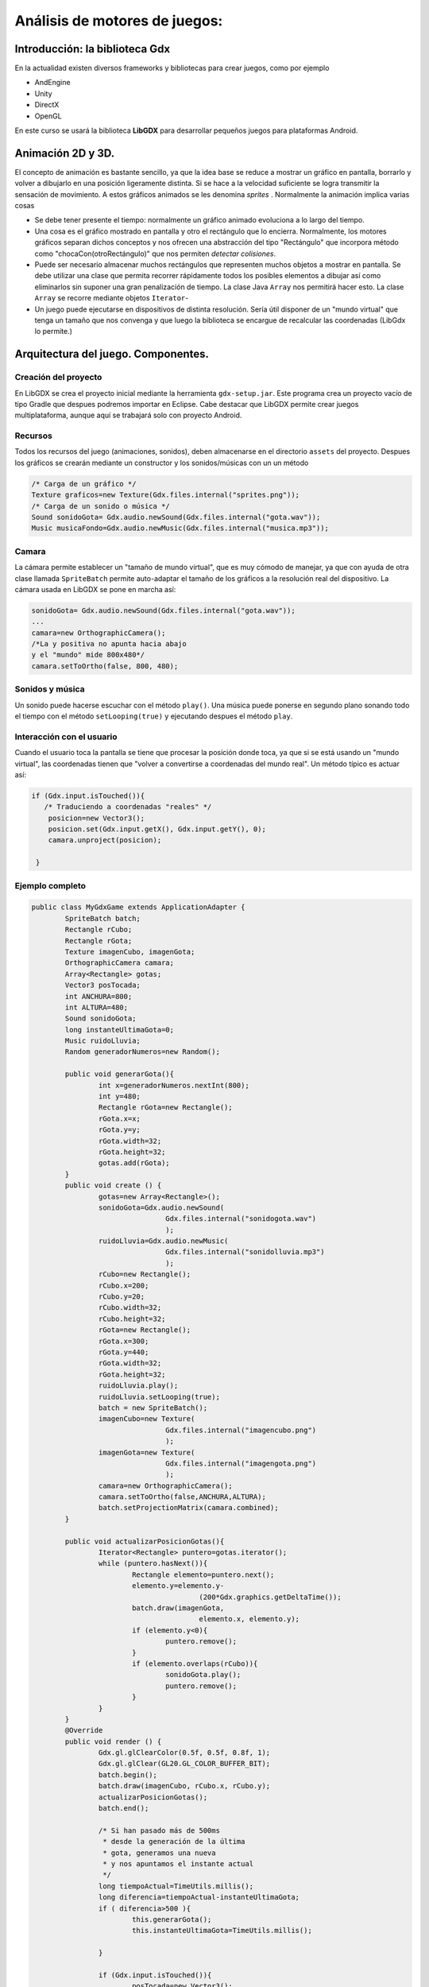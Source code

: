 Análisis de motores de juegos:
=======================================

Introducción: la biblioteca Gdx
------------------------------------------------------------------------------
En la actualidad existen diversos frameworks y bibliotecas para crear juegos, como por ejemplo

* AndEngine
* Unity
* DirectX
* OpenGL

En este curso se usará la biblioteca **LibGDX** para desarrollar pequeños juegos para plataformas Android.

Animación 2D y 3D.
------------------------------------------------------------------------------

El concepto de animación es bastante sencillo, ya que la idea base se reduce a mostrar un gráfico en pantalla, borrarlo y volver a dibujarlo en una posición ligeramente distinta. Si se hace a la velocidad suficiente se logra transmitir la sensación de movimiento. A estos gráficos animados se les denomina *sprites* . Normalmente la animación implica varias cosas

* Se debe tener presente el tiempo: normalmente un gráfico animado evoluciona a lo largo del tiempo.
* Una cosa es el gráfico mostrado en pantalla y otro el rectángulo que lo encierra. Normalmente, los motores gráficos separan dichos conceptos y nos ofrecen una abstracción del tipo "Rectángulo" que incorpora método como "chocaCon(otroRectángulo)" que nos permiten *detectar colisiones*.
* Puede ser necesario almacenar muchos rectángulos que representen muchos objetos a mostrar en pantalla. Se debe utilizar una clase que permita recorrer rápidamente todos los posibles elementos a dibujar así como eliminarlos sin suponer una gran penalización de tiempo. La clase Java ``Array`` nos permitirá hacer esto. La clase ``Array`` se recorre mediante objetos ``Iterator``-
* Un juego puede ejecutarse en dispositivos de distinta resolución. Sería útil disponer de un "mundo virtual" que tenga un tamaño que nos convenga y que luego la biblioteca se encargue de recalcular las coordenadas (LibGdx lo permite.)

Arquitectura del juego. Componentes.
------------------------------------------------------------------------------

Creación del proyecto
~~~~~~~~~~~~~~~~~~~~~~

En LibGDX se crea el proyecto inicial mediante la herramienta ``gdx-setup.jar``. Este programa crea un proyecto vacío de tipo Gradle que despues podremos importar en Eclipse. Cabe destacar que LibGDX permite crear juegos multiplataforma, aunque aquí se trabajará solo con proyecto Android.

Recursos
~~~~~~~~~
Todos los recursos del juego (animaciones, sonidos), deben almacenarse en el directorio ``assets`` del proyecto. Despues los gráficos se crearán mediante un constructor y los sonidos/músicas con un un método

.. code-block:: java

   /* Carga de un gráfico */
   Texture graficos=new Texture(Gdx.files.internal("sprites.png"));
   /* Carga de un sonido o música */
   Sound sonidoGota= Gdx.audio.newSound(Gdx.files.internal("gota.wav"));
   Music musicaFondo=Gdx.audio.newMusic(Gdx.files.internal("musica.mp3"));

Camara
~~~~~~
La cámara permite establecer un "tamaño de mundo virtual", que es muy cómodo de manejar, ya que con ayuda de otra clase llamada ``SpriteBatch`` permite auto-adaptar el tamaño de los gráficos a la resolución real del dispositivo. La cámara usada en LibGDX se pone en marcha así:

.. code-block:: java

   sonidoGota= Gdx.audio.newSound(Gdx.files.internal("gota.wav"));
   ...
   camara=new OrthographicCamera();
   /*La y positiva no apunta hacia abajo
   y el "mundo" mide 800x480*/
   camara.setToOrtho(false, 800, 480);

Sonidos y música
~~~~~~~~~~~~~~~~
Un sonido puede hacerse escuchar con el método ``play()``. Una música puede ponerse en segundo plano sonando todo el tiempo con el método ``setLooping(true)`` y ejecutando despues el método ``play``.

Interacción con el usuario
~~~~~~~~~~~~~~~~~~~~~~~~~~~
Cuando el usuario toca la pantalla se tiene que procesar la posición donde toca, ya que si se está usando un "mundo virtual", las coordenadas tienen que "volver a convertirse a coordenadas del mundo real". Un método típico es actuar así:

.. code-block:: java

   if (Gdx.input.isTouched()){
      /* Traduciendo a coordenadas "reales" */
       posicion=new Vector3();
       posicion.set(Gdx.input.getX(), Gdx.input.getY(), 0);
       camara.unproject(posicion);
       
    }

Ejemplo completo
~~~~~~~~~~~~~~~~~~~~~~~~~~~~~~~~~~~~~~~~~~~~~~~~~~~~~~~~~~~~

.. code-block:: java

	
	public class MyGdxGame extends ApplicationAdapter {
		SpriteBatch batch;
		Rectangle rCubo;
		Rectangle rGota;
		Texture imagenCubo, imagenGota;
		OrthographicCamera camara;
		Array<Rectangle> gotas; 
		Vector3 posTocada;
		int ANCHURA=800;
		int ALTURA=480;
		Sound sonidoGota;
		long instanteUltimaGota=0;
		Music ruidoLluvia;
		Random generadorNumeros=new Random();
		
		public void generarGota(){
			int x=generadorNumeros.nextInt(800);
			int y=480;
			Rectangle rGota=new Rectangle();
			rGota.x=x;
			rGota.y=y;
			rGota.width=32;
			rGota.height=32;
			gotas.add(rGota);
		}
		public void create () {
			gotas=new Array<Rectangle>();
			sonidoGota=Gdx.audio.newSound(
					Gdx.files.internal("sonidogota.wav")
					);
			ruidoLluvia=Gdx.audio.newMusic(
					Gdx.files.internal("sonidolluvia.mp3")
					);
			rCubo=new Rectangle();
			rCubo.x=200;
			rCubo.y=20;
			rCubo.width=32;
			rCubo.height=32;
			rGota=new Rectangle();
			rGota.x=300;
			rGota.y=440;
			rGota.width=32;
			rGota.height=32;
			ruidoLluvia.play();
			ruidoLluvia.setLooping(true);
			batch = new SpriteBatch();
			imagenCubo=new Texture(
					Gdx.files.internal("imagencubo.png")
					);
			imagenGota=new Texture(
					Gdx.files.internal("imagengota.png")
					);
			camara=new OrthographicCamera();		
			camara.setToOrtho(false,ANCHURA,ALTURA);
			batch.setProjectionMatrix(camara.combined);
		}

		public void actualizarPosicionGotas(){
			Iterator<Rectangle> puntero=gotas.iterator();
			while (puntero.hasNext()){
				Rectangle elemento=puntero.next();
				elemento.y=elemento.y-
						(200*Gdx.graphics.getDeltaTime());
				batch.draw(imagenGota, 
						elemento.x, elemento.y);
				if (elemento.y<0){
					puntero.remove();
				}
				if (elemento.overlaps(rCubo)){
					sonidoGota.play();
					puntero.remove();
				}
			}
		}
		@Override
		public void render () {
			Gdx.gl.glClearColor(0.5f, 0.5f, 0.8f, 1);
			Gdx.gl.glClear(GL20.GL_COLOR_BUFFER_BIT);
			batch.begin();
			batch.draw(imagenCubo, rCubo.x, rCubo.y);
			actualizarPosicionGotas();
			batch.end();
			
			/* Si han pasado más de 500ms
			 * desde la generación de la última
			 * gota, generamos una nueva
			 * y nos apuntamos el instante actual
			 */
			long tiempoActual=TimeUtils.millis();
			long diferencia=tiempoActual-instanteUltimaGota;
			if ( diferencia>500 ){
				this.generarGota();
				this.instanteUltimaGota=TimeUtils.millis();
				
			}
			
			if (Gdx.input.isTouched()){
				posTocada=new Vector3();
				posTocada.x=Gdx.input.getX();
				posTocada.y=Gdx.input.getY();
				Vector3 posCorregida=
						camara.unproject(posTocada);
				rCubo.x=posCorregida.x;
				if (rCubo.x>(ANCHURA-32)){
					rCubo.x=(ANCHURA-32);
				}			
			}
		}
	}
	
Hojas de sprites
------------------------------------------------------

La carga de ficheros individuales es un proceso muy lento para el móvil/tablet, por lo que suele ser mucho más efectivo cargar un solo fichero con todos los gráficos y luego "trocearlo" en memoria. Este proceso implica usar objetos ``TextureRegion`` mas o menos de esta forma:

.. code-block:: java

	public class Laberinto extends ApplicationAdapter {
		SpriteBatch batch;
		Texture	ficheroHoja;
		TextureRegion hojaSprites;
		TextureRegion trozos[][];
		OrthographicCamera camara;
		@Override
		public void create () {
			camara=new OrthographicCamera();
			camara.setToOrtho(false, 800, 480);
			batch = new SpriteBatch();
			batch.setProjectionMatrix(camara.combined);
			ficheroHoja=new Texture(
					Gdx.files.internal("hojasprites.png")
			);
			hojaSprites=new TextureRegion();
			hojaSprites.setRegion(ficheroHoja);
			trozos=hojaSprites.split(32, 32);
		}
		public void dibujarFondoCesped(){
			for (int x=32; x<800-32; x=x+32){
				for (int y=32; y<480-32; y=y+32){
					batch.draw(trozos[2][6], x, y);
				}
			}
		}
		public void dibujarBordePiedra(){
			for (int x=0; x<800; x=x+32){
				batch.draw(trozos[3][6], x, 0);
			}
		}
		@Override
		public void render () {
			Gdx.gl.glClearColor(1, 0, 0, 1);
			Gdx.gl.glClear(GL20.GL_COLOR_BUFFER_BIT);
			batch.begin();
			dibujarBordePiedra();
			dibujarFondoCesped();
			batch.end();
		}
	}
	
Animaciones
------------

Usando la clase ``Animation`` podemos crear animaciones. La clase ``Animation`` necesita dos cosas para ser construida:

* El tiempo que pasará entre frame y frame.
* Un vector de elementos ``TextureRegion`` que la animación irá reproduciendo.

A continuación se muestra como crear las animaciones de un juego sencillo:

.. code-block:: java

	public void crearAnimaciones(){
		TextureRegion[] cuadrosImagenAba=
				new TextureRegion[3];
		cuadrosImagenAba[0]=trozos[0][0];
		cuadrosImagenAba[1]=trozos[0][1];
		cuadrosImagenAba[2]=trozos[0][2];
		animAba=new Animation(
			intervaloAnimaciones,cuadrosImagenAba);
		TextureRegion[] cuadrosImagenIzq=
				new TextureRegion[3];
		cuadrosImagenIzq[0]=trozos[1][0];
		cuadrosImagenIzq[1]=trozos[1][1];
		cuadrosImagenIzq[2]=trozos[1][2];
		animIzq=new Animation(	
			intervaloAnimaciones,cuadrosImagenIzq);
		TextureRegion[] cuadrosImagenDer=
				new TextureRegion[3];
		cuadrosImagenDer[0]=trozos[2][0];
		cuadrosImagenDer[1]=trozos[2][1];
		cuadrosImagenDer[2]=trozos[2][2];
		animDer=new Animation(
			intervaloAnimaciones,cuadrosImagenDer);
		TextureRegion[] cuadrosImagenArr=
				new TextureRegion[3];
		cuadrosImagenArr[0]=trozos[3][0];
		cuadrosImagenArr[1]=trozos[3][1];
		cuadrosImagenArr[2]=trozos[3][2];
		animArr=new Animation(
			intervaloAnimaciones,cuadrosImagenArr);
	}
	
	
Enemigos
------------------------------------------------------
Todos los enemigos de un juego suelen actuar de acuerdo a tres posibles comportamientos

* Movimientos cíclicos. Pueden ser más o menos complejos y/o fáciles de adivinar por el jugador.
* Enemigos perfectos, que persiguen al jugador a la perfección complicando muchísimo la dificultad del juego.
* Enemigos "lo bastante inteligentes", como para hacer el juego atractivo sin caer en la dificultad excesiva.

En este curso manejaremos enemigos cíclicos. Supongamos un enemigo que traza un rectángulo siguiendo un trazado derecha-arriba-izquierda-abajo.

El código siguiente ilustra como crear este movimiento:

.. code-block:: java

	public class Enemigo {
		public int direccion;
		public final int ARRIBA=0;
		public final int ABAJO=1;
		public final int IZQUIERDA=2;
		public final int DERECHA=3;
		public int x_actual, y_actual;
		private int x0, y0, x1, y1;
		public Enemigo(int x0, int y0, int x1, int y1){
			this.x0=x0; this.y0=y0;
			this.x1=x1; this.y1=y1;
			this.x_actual=x0;
			this.y_actual=y0;
			this.direccion=DERECHA;
		}
		public void avanzar(){
			if (this.direccion==DERECHA){
				this.x_actual+=1;
				if (this.x_actual==this.x1){
					this.direccion=ARRIBA;
				}
			}
			if (this.direccion==ARRIBA){
				this.y_actual+=1;
				if (this.y_actual==this.y1){
					this.direccion=IZQUIERDA;
				}
			}
			if (this.direccion==IZQUIERDA){
				this.x_actual-=1;
				if (this.x_actual==this.x0){
					this.direccion=ABAJO;
				}
			}
			if (this.direccion==ABAJO){
				this.y_actual-=1;
				if (this.y_actual==this.y0){
					this.direccion=DERECHA;
				}
			}
		}	
	}
	
Ejercicio: movimiento de enemigos
------------------------------------------------------

Crear enemigos que puedan moverse en L y en triángulo. Crear un juego en el que haya varios enemigos donde cada uno se mueva realizando distintos recorridos.

	
	
	
Movimiento del protagonista
------------------------------------------------------


La siguiente clase ilustra como puede moverse el protagonista de nuestro juego:

.. code-block:: java

	public class Protagonista {
		private float x_actual=0;
		private float y_actual=0;
		private float x_objetivo=0;
		private float y_objetivo=0;
		private float incr_x=0;
		private float incr_y=0;
		boolean enMovimiento=false;
		private int X_ES_EJE_MAYOR=0;
		private int Y_ES_EJE_MAYOR=1;
		public void moverseHacia(Vector3 pos){
			x_objetivo= pos.x;
			y_objetivo= pos.y;
			enMovimiento=true;
			calcularIncrementos();
		}
		public void calcularIncrementos(){
			float dif_x=(x_actual-x_objetivo);
			float dif_y=(y_actual-y_objetivo);
			float abs_dif_x=Math.abs(dif_x);
			float abs_dif_y=Math.abs(dif_y);
			if (abs_dif_x>abs_dif_y){
				if (dif_x>0){
					incr_x=1;
				} else {
					incr_x=-1;
				}
				incr_y=(y_actual-y_objetivo) 
						/ (x_actual-x_objetivo);
			} else {
				if (dif_y>0){
					incr_y=1;
				} else {
					incr_y=-1;
				}
				incr_x=(x_actual-x_objetivo) 
						/ (y_actual-y_objetivo);
			}
		}
		public int getX(){
			return (int) this.x_actual;
		}
		public int getY(){
			return (int) this.y_actual;
		}
		public void avanzar(){
			if (enMovimiento==false) return ;
			if ( (x_actual==x_objetivo) && 
					y_actual==y_objetivo) {
				enMovimiento=false;
				return ;
			}
			x_actual=x_actual+incr_x;
			if (x_actual>=x_objetivo){
				incr_x=0;
			}
			y_actual=y_actual+incr_y;
			if (y_actual>=y_objetivo){
				incr_y=0;
			}
		}	
	}

En realidad este protagonista "traza una curva", lo cual no es un movimiento muy correcto. Para poder mover correctamente el protagonista se necesitan varias cosas:

* Se necesita saber si el incr_x o el incr_y serán positivos o negativos.
* Se necesita calcular cuanto vale cada incremento **POR SEPARADO** si uno de ellos vale 1, el otro valdrá una fracción (como 0.33). Esto implica que si el muñeco avanza un paso en las x da solo un tercio de paso en las y.

Esta clase ilustra un movimiento mucho mejor.

.. code-block:: java

	public class Protagonista {
		private float x_actual=0;
		private float y_actual=0;
		private float x_objetivo=0;
		private float y_objetivo=0;
		private float incr_x=0;
		private float incr_y=0;
		boolean enMovimiento=false;
		private int X_ES_EJE_MAYOR=0;
		private int Y_ES_EJE_MAYOR=1;
		public void moverseHacia(Vector3 pos){
			x_objetivo= pos.x;
			y_objetivo= pos.y;
			enMovimiento=true;
			calcularIncrementos();
		}
		public void calcularIncrementos(){
			int signo_x=0,signo_y=0;
			if (x_objetivo<x_actual){
				signo_x=-1;
			} else {
				signo_x=1;
			}
			if (y_objetivo<y_actual){
				signo_y=-1;
			} else {
				signo_y=1;
			}
			double dif_x=Math.abs(x_actual-x_objetivo);
			double dif_y=Math.abs(y_actual-y_objetivo);
			if (dif_x>dif_y){
				incr_x=1*signo_x;
				incr_y=(float) ((dif_y/dif_x)*signo_y);
			} else {
				incr_y=1*signo_y;
				incr_x=(float) ((dif_x/dif_y)*signo_x);
			}
		}
		public int getX(){
			return (int) this.x_actual;
		}
		public int getY(){
			return (int) this.y_actual;
		}
		public void avanzar(){
			if (enMovimiento==false) return ;
			float dif_x=Math.abs(x_actual-x_objetivo);
			float dif_y=Math.abs(y_actual-y_objetivo);
			if ( (dif_x<=0.5) && (dif_y<=0.5) ){
				enMovimiento=false;
				return ;
			}
			x_actual=x_actual+incr_x;
			y_actual=y_actual+incr_y;
		}	
	}
	
Esta clase Laberinto.java contiene el código principal del juego tal y como lo tenemos:

.. code-block:: java

	public class Laberinto extends ApplicationAdapter {
		SpriteBatch batch;
		Texture	ficheroHoja;
		TextureRegion hojaSprites;
		TextureRegion trozos[][];
		OrthographicCamera camara;
		Animation animAba, animArr, animIzq,animDer;
		float intervaloAnimaciones=0.1f;
		float tiempoTranscurrido;
		Enemigo enemigo;
		Protagonista protagonista;
		Vector3 posTocada, posFinal;
		@Override
		public void create () {
			protagonista=new Protagonista();
			posTocada=new Vector3();
			posFinal=new Vector3();
			camara=new OrthographicCamera();
			camara.setToOrtho(false, 800, 480);
			batch = new SpriteBatch();
			batch.setProjectionMatrix(camara.combined);
			ficheroHoja=new Texture(
					Gdx.files.internal("hojasprites.png")
			);
			hojaSprites=new TextureRegion();
			hojaSprites.setRegion(ficheroHoja);
			trozos=hojaSprites.split(32, 32);
			crearAnimaciones();
			crearEnemigos();
		}
		public void crearEnemigos(){
			enemigo=new Enemigo(100,100, 350,350);
		}
		public void crearAnimaciones(){
			TextureRegion[] cuadrosImagenAba=
					new TextureRegion[3];
			cuadrosImagenAba[0]=trozos[0][0];
			cuadrosImagenAba[1]=trozos[0][1];
			cuadrosImagenAba[2]=trozos[0][2];
			animAba=new Animation(
					intervaloAnimaciones,cuadrosImagenAba);
			TextureRegion[] cuadrosImagenIzq=
					new TextureRegion[3];
			cuadrosImagenIzq[0]=trozos[1][0];
			cuadrosImagenIzq[1]=trozos[1][1];
			cuadrosImagenIzq[2]=trozos[1][2];
			animIzq=new Animation(
					intervaloAnimaciones,cuadrosImagenIzq);
			TextureRegion[] cuadrosImagenDer=
					new TextureRegion[3];
			cuadrosImagenDer[0]=trozos[2][0];
			cuadrosImagenDer[1]=trozos[2][1];
			cuadrosImagenDer[2]=trozos[2][2];
			animDer=new Animation(
					intervaloAnimaciones,cuadrosImagenDer);
			TextureRegion[] cuadrosImagenArr=
					new TextureRegion[3];
			cuadrosImagenArr[0]=trozos[3][0];
			cuadrosImagenArr[1]=trozos[3][1];
			cuadrosImagenArr[2]=trozos[3][2];
			animArr=new Animation(
					intervaloAnimaciones,cuadrosImagenArr);
			
			
		}
		public void dibujarFondoCesped(){
			for (int x=32; x<800-32; x=x+32){
				for (int y=32; y<480-32; y=y+32){
					batch.draw(trozos[2][6], x, y);
				}
			}
		}
		public void dibujarBordePiedra(){
			for (int x=0; x<800; x=x+32){
				batch.draw(trozos[3][6], x, 0);
				batch.draw(trozos[3][6], x, 480-32);
			}
			for (int y=0; y<480;y=y+32){
				batch.draw(trozos[3][6],0,y); 
				batch.draw(trozos[3][6],800-32,y);
			}
		}
		
		public void dibujarHorizontal(TextureRegion img, 
				int x0, int y0, int xfinal, int yfinal, int incr_x){
			for (int x=x0; x<xfinal; x=x+incr_x){
				batch.draw(img, x, y0);
			}
		}
		public void dibujarVertical(TextureRegion img, 
				int x0, int y0, int xfinal, int yfinal, int incr_y){
			for (int y=y0; y<yfinal; y=y+incr_y){
				batch.draw(img, x0, y);
			}
		}
		public void dibujarEnemigos(float tiempo){
			enemigo.avanzar();
			TextureRegion cuadro=null;
			if (enemigo.direccion==enemigo.DERECHA){
				cuadro=animDer.getKeyFrame(tiempo, true);
			}
			if (enemigo.direccion==enemigo.IZQUIERDA){
				cuadro=animIzq.getKeyFrame(tiempo, true);
			}
			if (enemigo.direccion==enemigo.ABAJO){
				cuadro=animAba.getKeyFrame(tiempo, true);
			}
			if (enemigo.direccion==enemigo.ARRIBA){
				cuadro=animArr.getKeyFrame(tiempo, true);
			}
			batch.draw(cuadro, 
					enemigo.x_actual,enemigo.y_actual);
		}
		public void dibujarProtagonista(){
			protagonista.avanzar();
			batch.draw(
					trozos[0][4],
					protagonista.getX(),
					protagonista.getY() );
		}
		@Override
		public void render () {
			tiempoTranscurrido+=
					Gdx.graphics.getDeltaTime();
			Gdx.gl.glClearColor(1, 0, 0, 1);
			Gdx.gl.glClear(GL20.GL_COLOR_BUFFER_BIT);
			batch.begin();
			dibujarBordePiedra();
			dibujarFondoCesped();
			dibujarHorizontal(trozos[1][6], 64,64, 640,64, 32);
			dibujarVertical(trozos[1][6], 64,64, 64,320, 32);
			dibujarEnemigos(tiempoTranscurrido);
			dibujarProtagonista();
			batch.end();
			
			if (Gdx.input.isTouched()){
				posTocada=new Vector3();
				posTocada.x=Gdx.input.getX();
				posTocada.y=Gdx.input.getY();
				posFinal=camara.unproject(posTocada);
				protagonista.moverseHacia(posFinal);
			}		
		}
	}
		
	